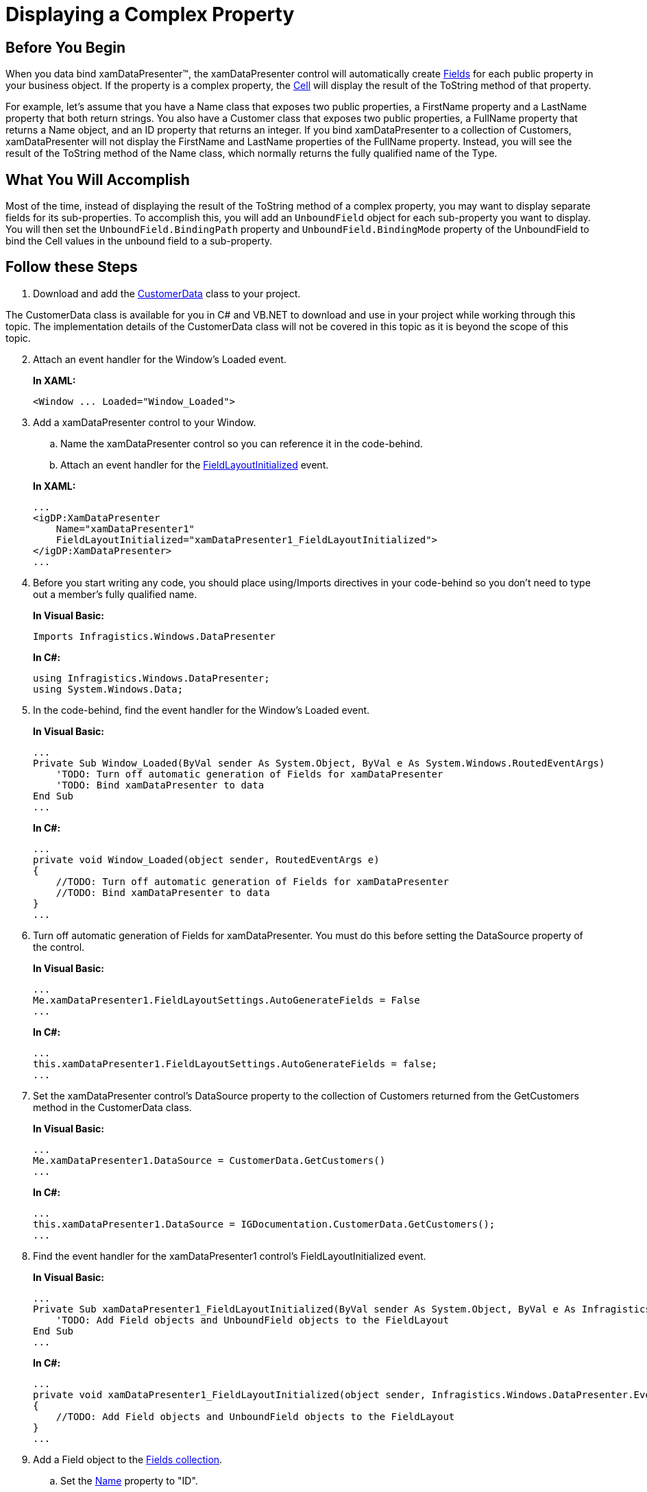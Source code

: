 ﻿////
|metadata|
{
    "name": "xamdatapresenter-displaying-a-complex-property",
    "controlName": ["xamDataPresenter"],
    "tags": ["FAQ","How Do I","Tips and Tricks"],
    "guid": "{932A4802-2065-4437-98CD-AC2DDC07D6FC}",
    "buildFlags": [],
    "createdOn": "2012-01-30T19:39:53.1529837Z"
}
|metadata|
////

= Displaying a Complex Property

== Before You Begin

When you data bind xamDataPresenter™, the xamDataPresenter control will automatically create link:{ApiPlatform}datapresenter{ApiVersion}~infragistics.windows.datapresenter.field.html[Fields] for each public property in your business object. If the property is a complex property, the link:{ApiPlatform}datapresenter{ApiVersion}~infragistics.windows.datapresenter.cell.html[Cell] will display the result of the ToString method of that property.

For example, let's assume that you have a Name class that exposes two public properties, a FirstName property and a LastName property that both return strings. You also have a Customer class that exposes two public properties, a FullName property that returns a Name object, and an ID property that returns an integer. If you bind xamDataPresenter to a collection of Customers, xamDataPresenter will not display the FirstName and LastName properties of the FullName property. Instead, you will see the result of the ToString method of the Name class, which normally returns the fully qualified name of the Type.

== What You Will Accomplish

Most of the time, instead of displaying the result of the ToString method of a complex property, you may want to display separate fields for its sub-properties. To accomplish this, you will add an `UnboundField` object for each sub-property you want to display. You will then set the `UnboundField.BindingPath` property and `UnboundField.BindingMode` property of the UnboundField to bind the Cell values in the unbound field to a sub-property.

== Follow these Steps

[start=1]
. Download and add the link:resources-customer-data.html[CustomerData] class to your project.

The CustomerData class is available for you in C# and VB.NET to download and use in your project while working through this topic. The implementation details of the CustomerData class will not be covered in this topic as it is beyond the scope of this topic.

[start=2]
. Attach an event handler for the Window's Loaded event.
+
*In XAML:*
+
[source,xaml]
----
<Window ... Loaded="Window_Loaded">
----

[start=3]
. Add a xamDataPresenter control to your Window.
+
--
.. Name the xamDataPresenter control so you can reference it in the code-behind.
.. Attach an event handler for the link:{ApiPlatform}datapresenter{ApiVersion}~infragistics.windows.datapresenter.datapresenterbase~fieldlayoutinitialized_ev.html[FieldLayoutInitialized] event.
--
+
*In XAML:*
+
[source,xaml]
----
...
<igDP:XamDataPresenter 
    Name="xamDataPresenter1" 
    FieldLayoutInitialized="xamDataPresenter1_FieldLayoutInitialized">
</igDP:XamDataPresenter>
...
----

[start=4]
. Before you start writing any code, you should place using/Imports directives in your code-behind so you don't need to type out a member's fully qualified name.
+
*In Visual Basic:*
+
[source,vb]
----
Imports Infragistics.Windows.DataPresenter
----
+
*In C#:*
+
[source,csharp]
----
using Infragistics.Windows.DataPresenter;
using System.Windows.Data;
----

[start=5]
. In the code-behind, find the event handler for the Window's Loaded event.
+
*In Visual Basic:*
+
[source,vb]
----
...
Private Sub Window_Loaded(ByVal sender As System.Object, ByVal e As System.Windows.RoutedEventArgs)
    'TODO: Turn off automatic generation of Fields for xamDataPresenter 
    'TODO: Bind xamDataPresenter to data 
End Sub
...
----
+
*In C#:*
+
[source,csharp]
----
...
private void Window_Loaded(object sender, RoutedEventArgs e)
{
    //TODO: Turn off automatic generation of Fields for xamDataPresenter
    //TODO: Bind xamDataPresenter to data
}
...
----

[start=6]
. Turn off automatic generation of Fields for xamDataPresenter. You must do this before setting the DataSource property of the control.
+
*In Visual Basic:*
+
[source,vb]
----
...
Me.xamDataPresenter1.FieldLayoutSettings.AutoGenerateFields = False
...
----
+
*In C#:*
+
[source,csharp]
----
...
this.xamDataPresenter1.FieldLayoutSettings.AutoGenerateFields = false;
...
----

[start=7]
. Set the xamDataPresenter control's DataSource property to the collection of Customers returned from the GetCustomers method in the CustomerData class.
+
*In Visual Basic:*
+
[source,vb]
----
...
Me.xamDataPresenter1.DataSource = CustomerData.GetCustomers()
...
----
+
*In C#:*
+
[source,csharp]
----
...
this.xamDataPresenter1.DataSource = IGDocumentation.CustomerData.GetCustomers();
...
----

[start=8]
. Find the event handler for the xamDataPresenter1 control's FieldLayoutInitialized event.
+
*In Visual Basic:*
+
[source,vb]
----
...
Private Sub xamDataPresenter1_FieldLayoutInitialized(ByVal sender As System.Object, ByVal e As Infragistics.Windows.DataPresenter.Events.FieldLayoutInitializedEventArgs)
    'TODO: Add Field objects and UnboundField objects to the FieldLayout
End Sub
...
----
+
*In C#:*
+
[source,csharp]
----
...
private void xamDataPresenter1_FieldLayoutInitialized(object sender, Infragistics.Windows.DataPresenter.Events.FieldLayoutInitializedEventArgs e)
{
    //TODO: Add Field objects and UnboundField objects to the FieldLayout
}
...
----

[start=9]
. Add a Field object to the link:{ApiPlatform}datapresenter{ApiVersion}~infragistics.windows.datapresenter.fieldcollection.html[Fields collection].
+
--
.. Set the link:{ApiPlatform}datapresenter{ApiVersion}~infragistics.windows.datapresenter.fielditem~name.html[Name] property to "ID".
+
The Name property of a Field object must match the name of a property in the business object.
.. Set the link:{ApiPlatform}datapresenter{ApiVersion}~infragistics.windows.datapresenter.fielditem~label.html[Label] property to "Customer ID#".
--
+
*In Visual Basic:*
+
[source,vb]
----
...
Dim idField as New Field()
idField.Name = "ID"
idField.Label = "Customer ID#"
e.FieldLayout.Fields.Add(idField)
...
----
+
*In C#:*
+
[source,csharp]
----
...
Field idField = new Field();
idField.Name = "ID";
idField.Label = "Customer ID#";
e.FieldLayout.Fields.Add(idField);
...
----

[start=10]
. Add an UnboundField to the Fields collection.
+
--
.. Set the Name property to "FirstName".
+
Unlike a regular Field object, the Name property of an UnboundField object does not have to match the name of a property in the business object. You can use the value of the Name property as a key to retrieve a reference to the UnboundField object in the Fields collection using procedural code.
.. Set the Label property to "First Name".
.. Set the BindingPath property to "FullName.FirstName".
+
You need to set the BindingPath property to a property path on the business object.
.. Set the BindingMode property to "TwoWay".
+
The default value of the BindingMode property is OneWay. If you do not set the BindingMode property to TwoWay, your data model will not reflect any of the changes made to the values in the unbound fields.
--
+
*In Visual Basic:*
+
[source,vb]
----
...
Dim firstNameField as New UnboundField()
firstNameField.Name = "FirstName"
firstNameField.Label = "First Name"
firstNameField.BindingMode = BindingMode.TwoWay

Dim path As New PropertyPath("FullName.FirstName")
firstNameField.BindingPath = path

e.FieldLayout.Fields.Add(firstNameField)
...
----
+
*In C#:*
+
[source,csharp]
----
...
UnboundField firstNameField = new UnboundField();
firstNameField.Name = "FirstName";
firstNameField.Label = "First Name";
firstNameField.BindingMode = BindingMode.TwoWay;

PropertyPath path = new PropertyPath("FullName.FirstName");
firstNameField.BindingPath = path;

e.FieldLayout.Fields.Add(firstNameField);
...
----

[start=11]
. Add another UnboundField to the Fields collection.
+
--
.. Set the Name property to "LastName".
.. Set the Label property to "Last Name".
.. Set the BindingPath property to "FullName.LastName".
.. Set the BindingMode property to "TwoWay".
--
+
*In Visual Basic:*
+
[source,vb]
----
...
Dim lastNameField as New UnboundField()
lastNameField.Name = "LastName"
lastNameField.Label = "Last Name" 
path = New PropertyPath("FullName.LastName")
lastNameField.BindingPath = path
lastNameField.BindingMode = BindingMode.TwoWay
e.FieldLayout.Fields.Add(lastNameField)
...
----
+
*In C#:*
+
[source,csharp]
----
...
UnboundField lastNameField = new UnboundField();
lastNameField.Name = "LastName";
lastNameField.Label = "Last Name";
path = new PropertyPath("FullName.LastName");
lastNameField.BindingPath = path;
lastNameField.BindingMode = BindingMode.TwoWay;
e.FieldLayout.Fields.Add(lastNameField);
...
----

[start=12]
. Run the project and you should see two unbound fields that display the first name and last name of the customer.
+
image::images/xamDataPresenter_Using_an_Unbound_Field_to_Display_a_Complex_Property.png[using an unbound field to display a complex property in xamdatapresenter]

== Related Topics

link:xamdatapresenter-about-data-items-and-data-records.html[About Data Items and Data Records]

link:xamdatapresenter-displaying-a-complex-property-xaml.html[Displaying a Complex Property (XAML)]